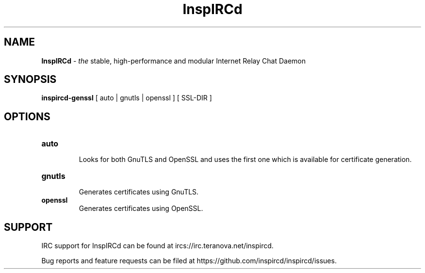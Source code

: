 .\"
.\" InspIRCd -- Internet Relay Chat Daemon
.\"
.\"   Copyright (C) 2020 Nicole Kleinhoff <ilbelkyr@shalture.org>
.\"   Copyright (C) 2014, 2018, 2020, 2022 Sadie Powell <sadie@witchery.services>
.\"
.\" This file is part of InspIRCd.  InspIRCd is free software: you can
.\" redistribute it and/or modify it under the terms of the GNU General Public
.\" License as published by the Free Software Foundation, version 2.
.\"
.\" This program is distributed in the hope that it will be useful, but WITHOUT
.\" ANY WARRANTY; without even the implied warranty of MERCHANTABILITY or FITNESS
.\" FOR A PARTICULAR PURPOSE.  See the GNU General Public License for more
.\" details.
.\"
.\" You should have received a copy of the GNU General Public License
.\" along with this program.  If not, see <http://www.gnu.org/licenses/>.
.\"


.TH "InspIRCd" "1" "2020-09-26" "InspIRCd @VERSION_FULL@" "InspIRCd Manual"

.SH "NAME"
\t\fBInspIRCd\fR - \fIthe\fR stable, high-performance and modular Internet Relay Chat Daemon
.BR

.SH "SYNOPSIS"
\t\fBinspircd-genssl\fR [ auto | gnutls | openssl ] [ SSL-DIR ]

.SH "OPTIONS"
.TP
.B "auto"
.br
Looks for both GnuTLS and OpenSSL and uses the first one which is available for certificate generation.
.TP
.B "gnutls"
.br
Generates certificates using GnuTLS.
.TP
.br
.B "openssl"
Generates certificates using OpenSSL.

.SH "SUPPORT"
IRC support for InspIRCd can be found at ircs://irc.teranova.net/inspircd.

Bug reports and feature requests can be filed at https://github.com/inspircd/inspircd/issues.
